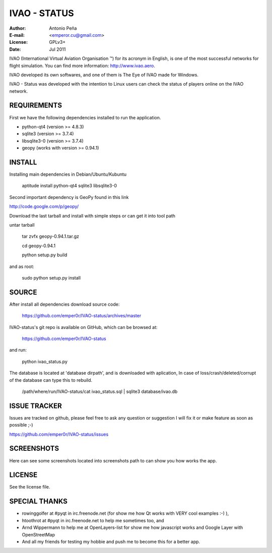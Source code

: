 ===============
 IVAO - STATUS
===============

:Author: Antonio Peña
:E-mail: <emperor.cu@gmail.com>
:License: GPLv3+
:Date: Jul 2011

IVAO (International Virtual Aviation Organisation ™) for its acronym in English, 
is one of the most successful networks for flight simulation. 
You can find more information: http://www.ivao.aero.

IVAO developed its own softwares, and one of them is 
The Eye of IVAO made for Windows.

IVAO - Status was developed with the intention to Linux users 
can check the status of players online on the IVAO network.

REQUIREMENTS
============

First we have the following dependencies installed to run the application.

* python-qt4 (version >= 4.8.3)
* sqlite3 (version >= 3.7.4)
* libsqlite3-0 (version >= 3.7.4)
* geopy (works with version >= 0.94.1)

INSTALL
=======

Installing main dependencies in Debian/Ubuntu/Kubuntu

    aptitude install python-qt4 sqlite3 libsqlite3-0

Second important dependency is GeoPy found in this link

http://code.google.com/p/geopy/

Download the last tarball and install with simple steps
or can get it into tool path

untar tarball

    tar zvfx geopy-0.94.1.tar.gz

    cd geopy-0.94.1

    python setup.py build

and as root:

    sudo python setup.py install

SOURCE
======

After install all dependencies download source code:

    https://github.com/emper0r/IVAO-status/archives/master

IVAO-status's git repo is available on GitHub, which can be browsed at:

    https://github.com/emper0r/IVAO-status

and run:

    python ivao_status.py

The database is located at 'database dirpath', and is downloaded with aplication,
In case of loss/crash/deleted/corrupt of the database can type this to rebuild.

    /path/where/run/IVAO-status/cat ivao_status.sql | sqlite3 database/ivao.db

ISSUE TRACKER
=============
Issues are tracked on github, please feel free to ask any question or suggestion
I will fix it or make feature as soon as possible ;-)

https://github.com/emper0r/IVAO-status/issues

SCREENSHOTS
===========

Here can see some screenshots located into screenshots path to can show you how
works the app.

.. image:: screenshots/screenshot-ivaos3.png

.. image:: screenshots/screenshot-ivaos4.png

.. image:: screenshots/screenshot-ivaos5.png

.. image:: screenshots/screenshot-ivaos6.png

.. image:: screenshots/screenshot-ivaos8.png


LICENSE
=======

See the license file.

SPECIAL THANKS
==============
- rowinggolfer at #pyqt in irc.freenode.net 
  (for show me how Qt works with VERY cool examples :-) ),

- htoothrot at #pyqt in irc.freenode.net to help me sometimes too, and

- Arnd Wippermann to help me at OpenLayers-list 
  for show me how javascript works and Google Layer with OpenStreetMap

- And all my friends for testing my hobbie and push me to become this for
  a better app.

